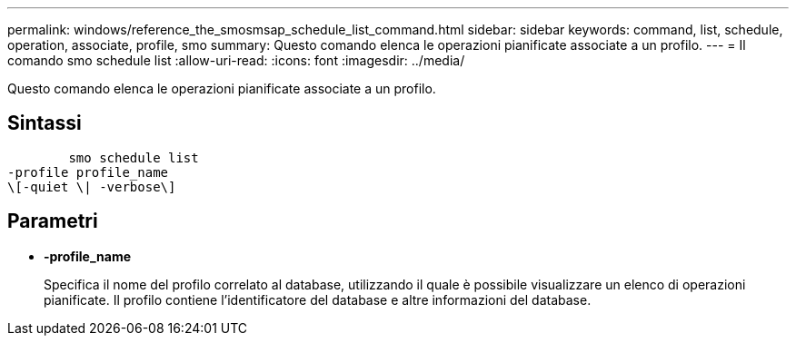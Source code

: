 ---
permalink: windows/reference_the_smosmsap_schedule_list_command.html 
sidebar: sidebar 
keywords: command, list, schedule, operation, associate, profile, smo 
summary: Questo comando elenca le operazioni pianificate associate a un profilo. 
---
= Il comando smo schedule list
:allow-uri-read: 
:icons: font
:imagesdir: ../media/


[role="lead"]
Questo comando elenca le operazioni pianificate associate a un profilo.



== Sintassi

[listing]
----

        smo schedule list
-profile profile_name
\[-quiet \| -verbose\]
----


== Parametri

* *-profile_name*
+
Specifica il nome del profilo correlato al database, utilizzando il quale è possibile visualizzare un elenco di operazioni pianificate. Il profilo contiene l'identificatore del database e altre informazioni del database.


